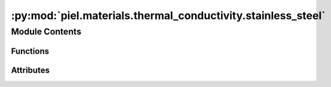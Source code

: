:py:mod:`piel.materials.thermal_conductivity.stainless_steel`
=============================================================

.. py:module:: piel.materials.thermal_conductivity.stainless_steel


Module Contents
---------------


Functions
~~~~~~~~~

.. autoapisummary::

   piel.materials.thermal_conductivity.stainless_steel.stainless_steel



Attributes
~~~~~~~~~~

.. autoapisummary::

   piel.materials.thermal_conductivity.stainless_steel.material_references


.. py:data:: material_references
   :type: piel.materials.thermal_conductivity.types.MaterialReferencesTypes



.. py:function:: stainless_steel(temperature_range_K: piel.models.physical.types.TemperatureRangeTypes, material_reference: piel.materials.thermal_conductivity.types.MaterialReferenceType, *args, **kwargs)

